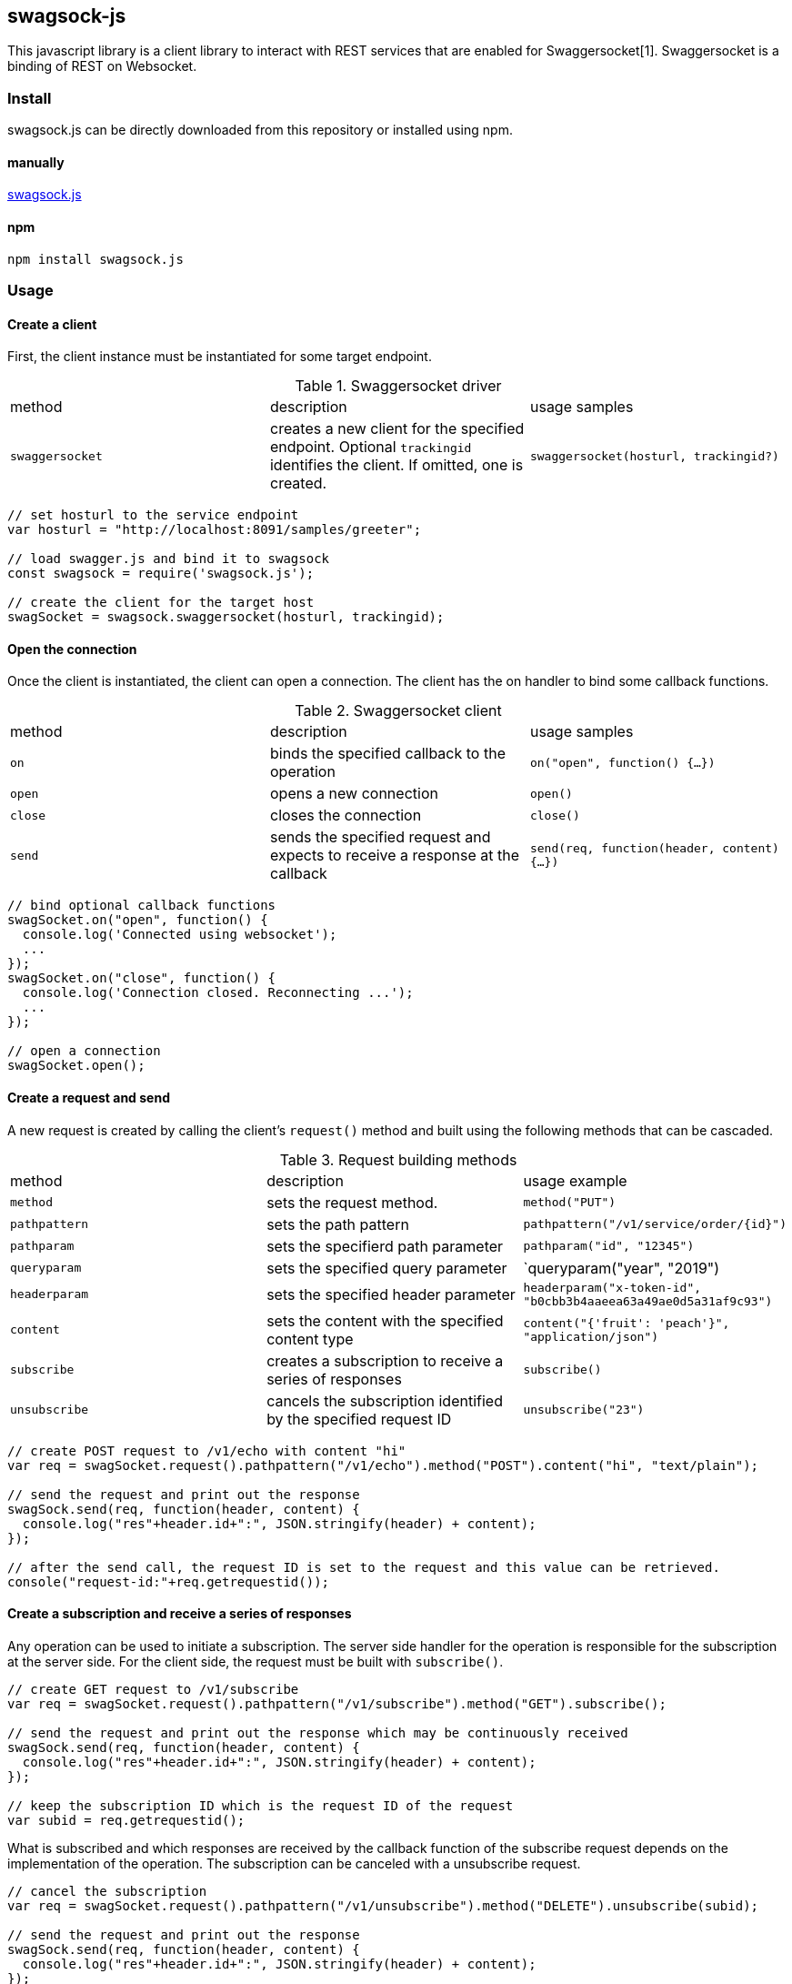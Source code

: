 == swagsock-js

This javascript library is a client library to interact with REST services that are enabled for Swaggersocket[1]. Swaggersocket is a binding of REST on Websocket.

=== Install
swagsock.js can be directly downloaded from this repository or installed using npm.

==== manually
https://raw.githubusercontent.com/elakito/swagsock-js/master/lib/swagsock.js[swagsock.js]

==== npm
----
npm install swagsock.js
----

=== Usage

==== Create a client
First, the client instance must be instantiated for some target endpoint.

.Swaggersocket driver
|===
| method | description | usage samples
| `swaggersocket`
| creates a new client for the specified endpoint. Optional `trackingid` identifies the client. If omitted, one is created.
| `swaggersocket(hosturl, trackingid?)`
|===

----
// set hosturl to the service endpoint
var hosturl = "http://localhost:8091/samples/greeter";

// load swagger.js and bind it to swagsock
const swagsock = require('swagsock.js');

// create the client for the target host
swagSocket = swagsock.swaggersocket(hosturl, trackingid);

----


==== Open the connection
Once the client is instantiated, the client can open a connection. The client has the on handler to bind some callback functions.


.Swaggersocket client
|===
| method | description | usage samples
| `on`
| binds the specified callback to the operation
| `on("open", function() {...})`

| `open`
| opens a new connection
| `open()`

| `close`
| closes the connection
| `close()`

| `send`
| sends the specified request and expects to receive a response at the callback
| `send(req, function(header, content) {...})`
|===

----
// bind optional callback functions
swagSocket.on("open", function() {
  console.log('Connected using websocket');
  ...
});
swagSocket.on("close", function() {
  console.log('Connection closed. Reconnecting ...');
  ...
});

// open a connection
swagSocket.open();
----

==== Create a request and send
A new request is created by calling the client's `request()` method and built using the following methods that can be cascaded.

.Request building methods
|===
| method | description | usage example
| `method`
| sets the request method.
| `method("PUT")`

| `pathpattern`
| sets the path pattern
| `pathpattern("/v1/service/order/{id}")`

| `pathparam`
| sets the specifierd path parameter
| `pathparam("id", "12345")`

| `queryparam`
| sets the specified query parameter
| `queryparam("year", "2019")

| `headerparam`
| sets the specified header parameter
| `headerparam("x-token-id", "b0cbb3b4aaeea63a49ae0d5a31af9c93")`

| `content`
| sets the content with the specified content type
| `content("{'fruit': 'peach'}", "application/json")`

| `subscribe`
| creates a subscription to receive a series of responses
| `subscribe()`

| `unsubscribe`
| cancels the subscription identified by the specified request ID
| `unsubscribe("23")`

|===

----
// create POST request to /v1/echo with content "hi"
var req = swagSocket.request().pathpattern("/v1/echo").method("POST").content("hi", "text/plain");

// send the request and print out the response
swagSock.send(req, function(header, content) {
  console.log("res"+header.id+":", JSON.stringify(header) + content);
});

// after the send call, the request ID is set to the request and this value can be retrieved.
console("request-id:"+req.getrequestid());
----

==== Create a subscription and receive a series of responses

Any operation can be used to initiate a subscription. The server side handler for the operation is responsible for the subscription at the server side. For the client side, the request must be built with `subscribe()`.
----
// create GET request to /v1/subscribe
var req = swagSocket.request().pathpattern("/v1/subscribe").method("GET").subscribe();

// send the request and print out the response which may be continuously received
swagSock.send(req, function(header, content) {
  console.log("res"+header.id+":", JSON.stringify(header) + content);
});

// keep the subscription ID which is the request ID of the request
var subid = req.getrequestid();
----

What is subscribed and which responses are received by the callback function of the subscribe request depends on the implementation of the operation. The subscription can be canceled with a unsubscribe request.

----
// cancel the subscription
var req = swagSocket.request().pathpattern("/v1/unsubscribe").method("DELETE").unsubscribe(subid);

// send the request and print out the response
swagSock.send(req, function(header, content) {
  console.log("res"+header.id+":", JSON.stringify(header) + content);
});
----


=== Samples

 * https://github.com/elakito/swagsock/tree/master/examples/node-greeter-clients/swagsock-client[examples/node-greeter-clients/swagsock-client]
  - A node.js client using swagsock.js to call the greeter service.

* https://github.com/elakito/swagsock/tree/master/examples/chat[examples/chat]
  - This is a chat service using swagsock.js. This example includes a browser client.

 * https://github.com/elakito/swagsock/tree/master/examples/chat-multirooms[examples/chat-multirooms]
  - This is a multi-rooms chat service using swagsock.js. This example includes a browser client.

 
The go libraries for the server side and client side are available [2] and these can be used with the code generated by go-swagger[3].

=== References

- [1] https://github.com/swagger-api/swagger-socket[]

- [2] https://github.com/elakito/swagsock[]

- [3] https://github.com/go-swagger/go-swagger[]
